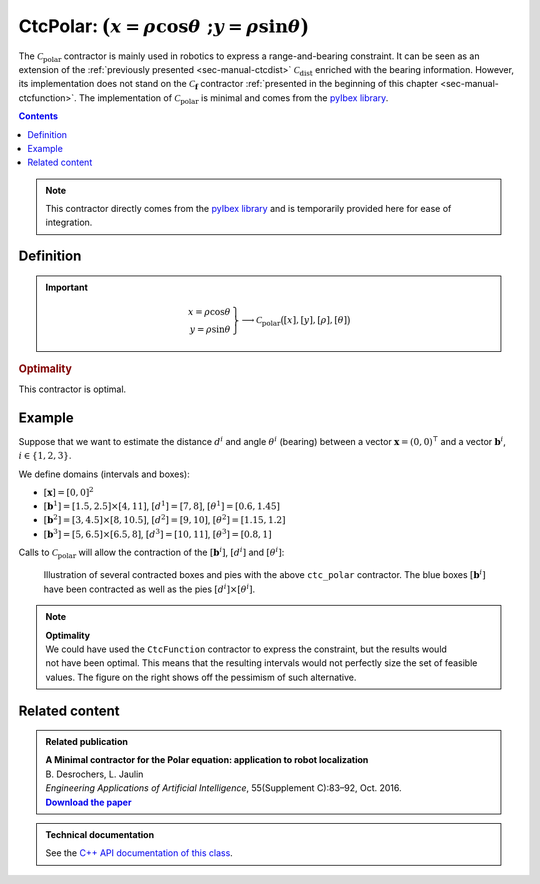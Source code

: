 .. _sec-manual-ctcpolar:

**************************************************************
CtcPolar: :math:`\big(x=\rho\cos\theta~;y=\rho\sin\theta\big)`
**************************************************************

The :math:`\mathcal{C}_{\textrm{polar}}` contractor is mainly used in robotics to express a range-and-bearing constraint. It can be seen as an extension of the :ref:`previously presented <sec-manual-ctcdist>` :math:`\mathcal{C}_{\textrm{dist}}` enriched with the bearing information. However, its implementation does not stand on the :math:`\mathcal{C}_{\mathbf{f}}` contractor :ref:`presented in the beginning of this chapter <sec-manual-ctcfunction>`. The implementation of :math:`\mathcal{C}_{\textrm{polar}}` is minimal and comes from the `pyIbex library <http://benensta.github.io/pyIbex/>`_.

.. contents::

.. note::

  .. Figure:: ../../img/logo_pyibex.jpg
    :align: right
  
  This contractor directly comes from the `pyIbex library <http://benensta.github.io/pyIbex/>`_ and is temporarily provided here for ease of integration.


Definition
----------

.. important::
    
  .. math::

    \left.\begin{array}{r}x=\rho\cos\theta\\y=\rho\sin\theta\end{array}\right\} \longrightarrow \mathcal{C}_{\textrm{polar}}\big([x],[y],[\rho],[\theta]\big)

  .. tabs::

    .. code-tab:: py

      ctc.polar.contract(x, y, rho, theta)

    .. code-tab:: c++

      #include <codac-pyibex.h>
      ctc::polar.contract(x, y, rho, theta);


.. rubric:: Optimality

This contractor is optimal.


Example
-------

Suppose that we want to estimate the distance :math:`d^i` and angle :math:`\theta^i` (bearing) between a vector :math:`\mathbf{x}=(0,0)^\intercal` and a vector :math:`\mathbf{b}^i`, :math:`i\in\{1,2,3\}`.

We define domains (intervals and boxes):

* :math:`[\mathbf{x}]=[0,0]^2`
* :math:`[\mathbf{b}^1]=[1.5,2.5]\times[4,11]`, :math:`[d^1]=[7,8]`, :math:`[\theta^1]=[0.6,1.45]`
* :math:`[\mathbf{b}^2]=[3,4.5]\times[8,10.5]`, :math:`[d^2]=[9,10]`, :math:`[\theta^2]=[1.15,1.2]`
* :math:`[\mathbf{b}^3]=[5,6.5]\times[6.5,8]`, :math:`[d^3]=[10,11]`, :math:`[\theta^3]=[0.8,1]`

.. tabs::

  .. code-tab:: py

    x = IntervalVector(2,Interval(0))

    d = [Interval(7,8), Interval(9,10), Interval(10,11)]

    theta = [Interval(0.6,1.45), Interval(1.15,1.2), Interval(0.8,1)]

    b = [IntervalVector([[1.5,2.5],[4,11]]), \
         IntervalVector([[3,4.5],[8,10.5]]), \
         IntervalVector([[5,6.5],[6.5,8]])]

  .. code-tab:: c++

    IntervalVector x(2,0.);

    Interval d1(7.,8.), theta1(0.6,1.45);
    IntervalVector b1{{1.5,2.5},{4,11}};

    Interval d2(9.,10.), theta2(1.15,1.2);
    IntervalVector b2{{3,4.5},{8,10.5}};

    Interval d3(10.,11.), theta3(0.8,1.);
    IntervalVector b3{{5,6.5},{6.5,8}};


Calls to :math:`\mathcal{C}_{\textrm{polar}}` will allow the contraction of the :math:`[\mathbf{b}^i]`, :math:`[d^i]` and :math:`[\theta^i]`:

.. tabs::

  .. code-tab:: py

    ctc_polar = CtcPolar()

    for i in range(0,3):
      ctc_polar.contract(b[i][0], b[i][1], d[i], theta[i])
      ctc_polar.contract(b[i][0], b[i][1], d[i], theta[i])
      ctc_polar.contract(b[i][0], b[i][1], d[i], theta[i])

    # note that we could also use directly the ctc.polar object already available

  .. code-tab:: c++

    #include <codac-pyibex.h>

    // ...

    pyCtcPolar ctc_polar;

    ctc_polar.contract(b1[0], b1[1], d1, theta1);
    ctc_polar.contract(b2[0], b2[1], d2, theta2);
    ctc_polar.contract(b3[0], b3[1], d3, theta3);

    // note that we could also use directly the ctc::polar object already available


.. figure:: img/CtcPolar.png

  Illustration of several contracted boxes and pies with the above ``ctc_polar`` contractor. The blue boxes :math:`[\mathbf{b}^i]` have been contracted as well as the pies :math:`[d^i]\times[\theta^i]`.


.. note:: 

  .. Figure:: img/CtcPolar_nonoptimal.png
    :align: right
    :width: 150px

  | **Optimality**
  | We could have used the ``CtcFunction`` contractor to express the constraint, but the results would not have been optimal. This means that the resulting intervals would not perfectly size the set of feasible values. The figure on the right shows off the pessimism of such alternative.



.. from pyibex import *
.. from codac import *
.. 
.. x = IntervalVector(2,Interval(0.))
.. 
.. d1 = Interval(7.,8.)
.. theta1 = Interval(0.6,1.45)
.. b1 = IntervalVector([[1.5,2.5],[4,11]])
.. 
.. d2 = Interval(9.,10.)
.. theta2 = Interval(1.15,1.2)
.. b2 = IntervalVector([[3,4.5],[8,10.5]])
.. 
.. d3 = Interval(10.,11.)
.. theta3 = Interval(0.8,1.)
.. b3 = IntervalVector([[5,6.5],[6.5,8]])
.. 
.. # For highlighting non optimality:
.. yd1 = Interval(7.,8.)
.. ytheta1 = Interval(0.6,1.45)
.. yd2 = Interval(9.,10.)
.. ytheta2 = Interval(1.15,1.2)
.. yd3 = Interval(10.,11.)
.. ytheta3 = Interval(0.8,1.)
.. c1 = IntervalVector([[1.5,2.5],[4,11]])
.. c2 = IntervalVector([[3,4.5],[8,10.5]])
.. c3 = IntervalVector([[5,6.5],[6.5,8]])
.. ctc_g = CtcFunction(Function("y[2]", "m[2]",
..   "(y[0]*cos(y[1])-m[0] ; y[0]*sin(y[1])-m[1])"))
.. cn = ContractorNetwork()
.. cn.add(ctc_g, [yd1, ytheta1, c1])
.. cn.add(ctc_g, [yd2, ytheta2, c2])
.. cn.add(ctc_g, [yd3, ytheta3, c3])
.. cn.contract()
.. 
.. beginDrawing()
.. 
.. fig = VIBesFigMap("Map")
.. fig.set_properties(50, 50, 500, 500)
.. fig.add_beacon(x.mid(), 0.2)
.. 
.. fig.draw_box(b1, "#475B96")
.. fig.draw_box(b2, "#475B96")
.. fig.draw_box(b3, "#475B96")
.. fig.draw_pie(x[0].mid(), x[1].mid(), d1, theta1, "#C65B00")
.. fig.draw_pie(x[0].mid(), x[1].mid(), d2, theta2, "#C65B00")
.. fig.draw_pie(x[0].mid(), x[1].mid(), d3, theta3, "#C65B00")
.. 
.. ctc.polar.contract(b1[0], b1[1], d1, theta1)
.. ctc.polar.contract(b2[0], b2[1], d2, theta2)
.. ctc.polar.contract(b3[0], b3[1], d3, theta3)
.. 
.. fig.draw_box(b1, "#475B96[#1A80FF55]")
.. fig.draw_box(b2, "#475B96[#1A80FF55]")
.. fig.draw_box(b3, "#475B96[#1A80FF55]")
.. fig.draw_pie(x[0].mid(), x[1].mid(), d1, theta1, "#C65B00[#FF9A1A55]")
.. fig.draw_pie(x[0].mid(), x[1].mid(), d2, theta2, "#C65B00[#FF9A1A55]")
.. fig.draw_pie(x[0].mid(), x[1].mid(), d3, theta3, "#C65B00[#FF9A1A55]")
.. 
.. # For highlighting non optimality:
.. fig.draw_box(c1, "#475B96[#1A80FF55]")
.. fig.draw_box(c2, "#475B96[#1A80FF55]")
.. fig.draw_box(c3, "#475B96[#1A80FF55]")
.. fig.draw_pie(x[0].mid(), x[1].mid(), yd1, ytheta1, "#C65B00[#FF9A1A55]")
.. fig.draw_pie(x[0].mid(), x[1].mid(), yd2, ytheta2, "#C65B00[#FF9A1A55]")
.. fig.draw_pie(x[0].mid(), x[1].mid(), yd3, ytheta3, "#C65B00[#FF9A1A55]")
.. 
.. fig.axis_limits(0.5, 8., 4., 11., True, 0.02)
.. 
.. endDrawing()


Related content
---------------

.. |polar-pdf| replace:: **Download the paper**
.. _polar-pdf: https://www.ensta-bretagne.fr/jaulin/paper_polar.pdf

.. admonition:: Related publication
  
  | **A Minimal contractor for the Polar equation: application to robot localization**
  | B. Desrochers, L. Jaulin
  | *Engineering Applications of Artificial Intelligence*, 55(Supplement C):83–92, Oct. 2016.
  | |polar-pdf|_

.. admonition:: Technical documentation

  See the `C++ API documentation of this class <../../../api/html/classpyibex_1_1_ctc_polar.html>`_.